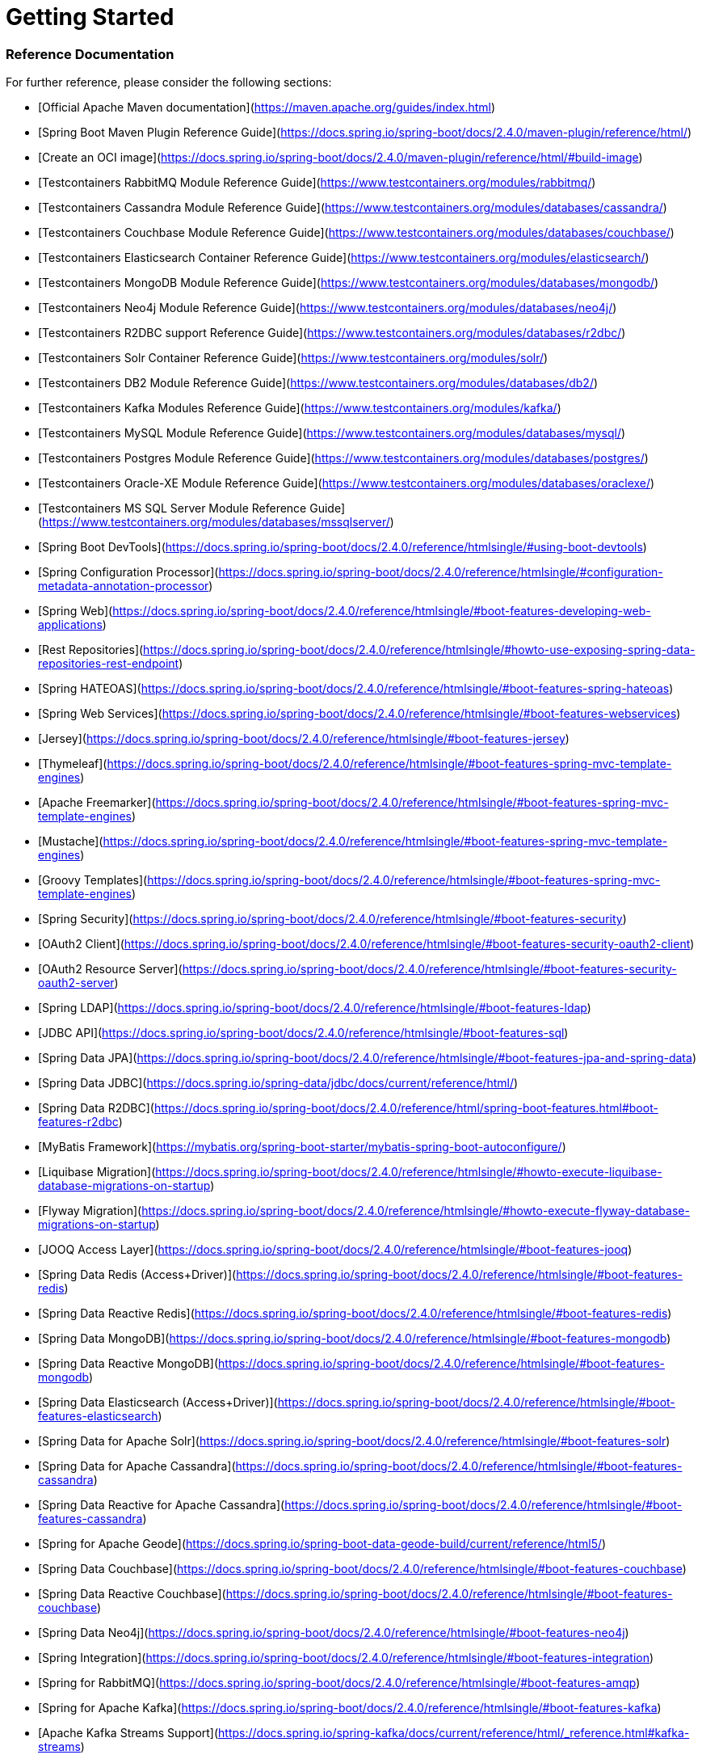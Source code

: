 # Getting Started

### Reference Documentation
For further reference, please consider the following sections:

* [Official Apache Maven documentation](https://maven.apache.org/guides/index.html)
* [Spring Boot Maven Plugin Reference Guide](https://docs.spring.io/spring-boot/docs/2.4.0/maven-plugin/reference/html/)
* [Create an OCI image](https://docs.spring.io/spring-boot/docs/2.4.0/maven-plugin/reference/html/#build-image)
* [Testcontainers RabbitMQ Module Reference Guide](https://www.testcontainers.org/modules/rabbitmq/)
* [Testcontainers Cassandra Module Reference Guide](https://www.testcontainers.org/modules/databases/cassandra/)
* [Testcontainers Couchbase Module Reference Guide](https://www.testcontainers.org/modules/databases/couchbase/)
* [Testcontainers Elasticsearch Container Reference Guide](https://www.testcontainers.org/modules/elasticsearch/)
* [Testcontainers MongoDB Module Reference Guide](https://www.testcontainers.org/modules/databases/mongodb/)
* [Testcontainers Neo4j Module Reference Guide](https://www.testcontainers.org/modules/databases/neo4j/)
* [Testcontainers R2DBC support Reference Guide](https://www.testcontainers.org/modules/databases/r2dbc/)
* [Testcontainers Solr Container Reference Guide](https://www.testcontainers.org/modules/solr/)
* [Testcontainers DB2 Module Reference Guide](https://www.testcontainers.org/modules/databases/db2/)
* [Testcontainers Kafka Modules Reference Guide](https://www.testcontainers.org/modules/kafka/)
* [Testcontainers MySQL Module Reference Guide](https://www.testcontainers.org/modules/databases/mysql/)
* [Testcontainers Postgres Module Reference Guide](https://www.testcontainers.org/modules/databases/postgres/)
* [Testcontainers Oracle-XE Module Reference Guide](https://www.testcontainers.org/modules/databases/oraclexe/)
* [Testcontainers MS SQL Server Module Reference Guide](https://www.testcontainers.org/modules/databases/mssqlserver/)
* [Spring Boot DevTools](https://docs.spring.io/spring-boot/docs/2.4.0/reference/htmlsingle/#using-boot-devtools)
* [Spring Configuration Processor](https://docs.spring.io/spring-boot/docs/2.4.0/reference/htmlsingle/#configuration-metadata-annotation-processor)
* [Spring Web](https://docs.spring.io/spring-boot/docs/2.4.0/reference/htmlsingle/#boot-features-developing-web-applications)
* [Rest Repositories](https://docs.spring.io/spring-boot/docs/2.4.0/reference/htmlsingle/#howto-use-exposing-spring-data-repositories-rest-endpoint)
* [Spring HATEOAS](https://docs.spring.io/spring-boot/docs/2.4.0/reference/htmlsingle/#boot-features-spring-hateoas)
* [Spring Web Services](https://docs.spring.io/spring-boot/docs/2.4.0/reference/htmlsingle/#boot-features-webservices)
* [Jersey](https://docs.spring.io/spring-boot/docs/2.4.0/reference/htmlsingle/#boot-features-jersey)
* [Thymeleaf](https://docs.spring.io/spring-boot/docs/2.4.0/reference/htmlsingle/#boot-features-spring-mvc-template-engines)
* [Apache Freemarker](https://docs.spring.io/spring-boot/docs/2.4.0/reference/htmlsingle/#boot-features-spring-mvc-template-engines)
* [Mustache](https://docs.spring.io/spring-boot/docs/2.4.0/reference/htmlsingle/#boot-features-spring-mvc-template-engines)
* [Groovy Templates](https://docs.spring.io/spring-boot/docs/2.4.0/reference/htmlsingle/#boot-features-spring-mvc-template-engines)
* [Spring Security](https://docs.spring.io/spring-boot/docs/2.4.0/reference/htmlsingle/#boot-features-security)
* [OAuth2 Client](https://docs.spring.io/spring-boot/docs/2.4.0/reference/htmlsingle/#boot-features-security-oauth2-client)
* [OAuth2 Resource Server](https://docs.spring.io/spring-boot/docs/2.4.0/reference/htmlsingle/#boot-features-security-oauth2-server)
* [Spring LDAP](https://docs.spring.io/spring-boot/docs/2.4.0/reference/htmlsingle/#boot-features-ldap)
* [JDBC API](https://docs.spring.io/spring-boot/docs/2.4.0/reference/htmlsingle/#boot-features-sql)
* [Spring Data JPA](https://docs.spring.io/spring-boot/docs/2.4.0/reference/htmlsingle/#boot-features-jpa-and-spring-data)
* [Spring Data JDBC](https://docs.spring.io/spring-data/jdbc/docs/current/reference/html/)
* [Spring Data R2DBC](https://docs.spring.io/spring-boot/docs/2.4.0/reference/html/spring-boot-features.html#boot-features-r2dbc)
* [MyBatis Framework](https://mybatis.org/spring-boot-starter/mybatis-spring-boot-autoconfigure/)
* [Liquibase Migration](https://docs.spring.io/spring-boot/docs/2.4.0/reference/htmlsingle/#howto-execute-liquibase-database-migrations-on-startup)
* [Flyway Migration](https://docs.spring.io/spring-boot/docs/2.4.0/reference/htmlsingle/#howto-execute-flyway-database-migrations-on-startup)
* [JOOQ Access Layer](https://docs.spring.io/spring-boot/docs/2.4.0/reference/htmlsingle/#boot-features-jooq)
* [Spring Data Redis (Access+Driver)](https://docs.spring.io/spring-boot/docs/2.4.0/reference/htmlsingle/#boot-features-redis)
* [Spring Data Reactive Redis](https://docs.spring.io/spring-boot/docs/2.4.0/reference/htmlsingle/#boot-features-redis)
* [Spring Data MongoDB](https://docs.spring.io/spring-boot/docs/2.4.0/reference/htmlsingle/#boot-features-mongodb)
* [Spring Data Reactive MongoDB](https://docs.spring.io/spring-boot/docs/2.4.0/reference/htmlsingle/#boot-features-mongodb)
* [Spring Data Elasticsearch (Access+Driver)](https://docs.spring.io/spring-boot/docs/2.4.0/reference/htmlsingle/#boot-features-elasticsearch)
* [Spring Data for Apache Solr](https://docs.spring.io/spring-boot/docs/2.4.0/reference/htmlsingle/#boot-features-solr)
* [Spring Data for Apache Cassandra](https://docs.spring.io/spring-boot/docs/2.4.0/reference/htmlsingle/#boot-features-cassandra)
* [Spring Data Reactive for Apache Cassandra](https://docs.spring.io/spring-boot/docs/2.4.0/reference/htmlsingle/#boot-features-cassandra)
* [Spring for Apache Geode](https://docs.spring.io/spring-boot-data-geode-build/current/reference/html5/)
* [Spring Data Couchbase](https://docs.spring.io/spring-boot/docs/2.4.0/reference/htmlsingle/#boot-features-couchbase)
* [Spring Data Reactive Couchbase](https://docs.spring.io/spring-boot/docs/2.4.0/reference/htmlsingle/#boot-features-couchbase)
* [Spring Data Neo4j](https://docs.spring.io/spring-boot/docs/2.4.0/reference/htmlsingle/#boot-features-neo4j)
* [Spring Integration](https://docs.spring.io/spring-boot/docs/2.4.0/reference/htmlsingle/#boot-features-integration)
* [Spring for RabbitMQ](https://docs.spring.io/spring-boot/docs/2.4.0/reference/htmlsingle/#boot-features-amqp)
* [Spring for Apache Kafka](https://docs.spring.io/spring-boot/docs/2.4.0/reference/htmlsingle/#boot-features-kafka)
* [Apache Kafka Streams Support](https://docs.spring.io/spring-kafka/docs/current/reference/html/_reference.html#kafka-streams)
* [Apache Kafka Streams Binding Capabilities of Spring Cloud Stream](https://docs.spring.io/spring-cloud-stream/docs/current/reference/htmlsingle/#_kafka_streams_binding_capabilities_of_spring_cloud_stream)
* [Spring for Apache ActiveMQ 5](https://docs.spring.io/spring-boot/docs/2.4.0/reference/htmlsingle/#boot-features-activemq)
* [Spring for Apache ActiveMQ Artemis](https://docs.spring.io/spring-boot/docs/2.4.0/reference/htmlsingle/#boot-features-artemis)
* [WebSocket](https://docs.spring.io/spring-boot/docs/2.4.0/reference/htmlsingle/#boot-features-websockets)
* [Spring Batch](https://docs.spring.io/spring-boot/docs/2.4.0/reference/htmlsingle/#howto-batch-applications)
* [Validation](https://docs.spring.io/spring-boot/docs/2.4.0/reference/htmlsingle/#boot-features-validation)
* [Java Mail Sender](https://docs.spring.io/spring-boot/docs/2.4.0/reference/htmlsingle/#boot-features-email)
* [Spring cache abstraction](https://docs.spring.io/spring-boot/docs/2.4.0/reference/htmlsingle/#boot-features-caching)
* [Spring Boot Actuator](https://docs.spring.io/spring-boot/docs/2.4.0/reference/htmlsingle/#production-ready)
* [Codecentric's Spring Boot Admin (Client)](https://codecentric.github.io/spring-boot-admin/current/#getting-started)
* [Codecentric's Spring Boot Admin (Server)](https://codecentric.github.io/spring-boot-admin/current/#getting-started)
* [Datadog](https://docs.spring.io/spring-boot/docs/2.4.0/reference/html/production-ready-features.html#production-ready-metrics-export-datadog)
* [Influx](https://docs.spring.io/spring-boot/docs/2.4.0/reference/html/production-ready-features.html#production-ready-metrics-export-influx)
* [Graphite](https://docs.spring.io/spring-boot/docs/2.4.0/reference/html/production-ready-features.html#production-ready-metrics-export-graphite)
* [New Relic](https://docs.spring.io/spring-boot/docs/2.4.0/reference/html/production-ready-features.html#production-ready-metrics-export-new-relic)
* [Prometheus](https://docs.spring.io/spring-boot/docs/2.4.0/reference/html/production-ready-features.html#production-ready-metrics-export-prometheus)
* [Wavefront for Spring Boot documentation](https://docs.wavefront.com/wavefront_springboot.html)
* [Wavefront for Spring Boot repository](https://github.com/wavefrontHQ/wavefront-spring-boot)
* [Testcontainers](https://www.testcontainers.org/)
* [Embedded LDAP Server](https://docs.spring.io/spring-boot/docs/2.4.0/reference/html/boot-features-nosql.html#boot-features-ldap-embedded)
* [Cloud Bootstrap](https://spring.io/projects/spring-cloud-commons)
* [Function](https://cloud.spring.io/spring-cloud-function/)
* [Cloud LoadBalancer](https://cloud.spring.io/spring-cloud-static/spring-cloud-commons/current/reference/html/#spring-cloud-loadbalancer)
* [Resilience4J](https://cloud.spring.io/spring-cloud-static/spring-cloud-circuitbreaker/current/reference/html)

### Guides
The following guides illustrate how to use some features concretely:

* [Building a RESTful Web Service](https://spring.io/guides/gs/rest-service/)
* [Serving Web Content with Spring MVC](https://spring.io/guides/gs/serving-web-content/)
* [Building REST services with Spring](https://spring.io/guides/tutorials/bookmarks/)
* [Accessing JPA Data with REST](https://spring.io/guides/gs/accessing-data-rest/)
* [Accessing Neo4j Data with REST](https://spring.io/guides/gs/accessing-neo4j-data-rest/)
* [Accessing MongoDB Data with REST](https://spring.io/guides/gs/accessing-mongodb-data-rest/)
* [Building a Hypermedia-Driven RESTful Web Service](https://spring.io/guides/gs/rest-hateoas/)
* [Producing a SOAP web service](https://spring.io/guides/gs/producing-web-service/)
* [Handling Form Submission](https://spring.io/guides/gs/handling-form-submission/)
* [Securing a Web Application](https://spring.io/guides/gs/securing-web/)
* [Spring Boot and OAuth2](https://spring.io/guides/tutorials/spring-boot-oauth2/)
* [Authenticating a User with LDAP](https://spring.io/guides/gs/authenticating-ldap/)
* [Accessing Relational Data using JDBC with Spring](https://spring.io/guides/gs/relational-data-access/)
* [Managing Transactions](https://spring.io/guides/gs/managing-transactions/)
* [Accessing Data with JPA](https://spring.io/guides/gs/accessing-data-jpa/)
* [Using Spring Data JDBC](https://github.com/spring-projects/spring-data-examples/tree/master/jdbc/basics)
* [Acessing data with R2DBC](https://spring.io/guides/gs/accessing-data-r2dbc/)
* [MyBatis Quick Start](https://github.com/mybatis/spring-boot-starter/wiki/Quick-Start)
* [Accessing data with MySQL](https://spring.io/guides/gs/accessing-data-mysql/)
* [Messaging with Redis](https://spring.io/guides/gs/messaging-redis/)
* [Messaging with Redis](https://spring.io/guides/gs/messaging-redis/)
* [Accessing Data with MongoDB](https://spring.io/guides/gs/accessing-data-mongodb/)
* [Using Spring for Apache Geode](https://github.com/spring-projects/spring-boot-data-geode/tree/master/spring-geode-samples)
* [Accessing Data with Neo4j](https://spring.io/guides/gs/accessing-data-neo4j/)
* [Integrating Data](https://spring.io/guides/gs/integration/)
* [Messaging with RabbitMQ](https://spring.io/guides/gs/messaging-rabbitmq/)
* [Samples for using Apache Kafka Streams with Spring Cloud stream](https://github.com/spring-cloud/spring-cloud-stream-samples/tree/master/kafka-streams-samples)
* [Java Message Service API via Apache ActiveMQ Classic.](https://spring.io/guides/gs/messaging-jms/)
* [Messaging with JMS](https://spring.io/guides/gs/messaging-jms/)
* [Using WebSocket to build an interactive web application](https://spring.io/guides/gs/messaging-stomp-websocket/)
* [Creating a Batch Service](https://spring.io/guides/gs/batch-processing/)
* [Caching Data with Spring](https://spring.io/guides/gs/caching/)
* [Building a RESTful Web Service with Spring Boot Actuator](https://spring.io/guides/gs/actuator-service/)
* [Spring Cloud Contract Verifier Setup](https://cloud.spring.io/spring-cloud-contract/spring-cloud-contract.html#_spring_cloud_contract_verifier_setup)
* [Centralized Configuration](https://spring.io/guides/gs/centralized-configuration/)
* [Service Registration and Discovery](https://spring.io/guides/gs/service-registration-and-discovery/)
* [Using Spring Cloud Gateway](https://github.com/spring-cloud-samples/spring-cloud-gateway-sample)
* [Client-side load-balancing with Spring Cloud LoadBalancer](https://spring.io/guides/gs/spring-cloud-loadbalancer/)

### Additional Links
These additional references should also help you:

* [R2DBC Homepage](https://r2dbc.io)
* [Switch from Apache Geode to Pivotal Cloud Cache](https://docs.spring.io/spring-boot-data-geode-build/current/reference/html5/#geode-gemfire-switch)
* [Various sample apps using Spring Cloud Function](https://github.com/spring-cloud/spring-cloud-function/tree/master/spring-cloud-function-samples)

## Observability with Wavefront

If you don't have a Wavefront account, the starter will create a freemium account for you.
The URL to access the Wavefront Service dashboard is logged on startup.

You can also access your dashboard using the `/actuator/wavefront` endpoint.

